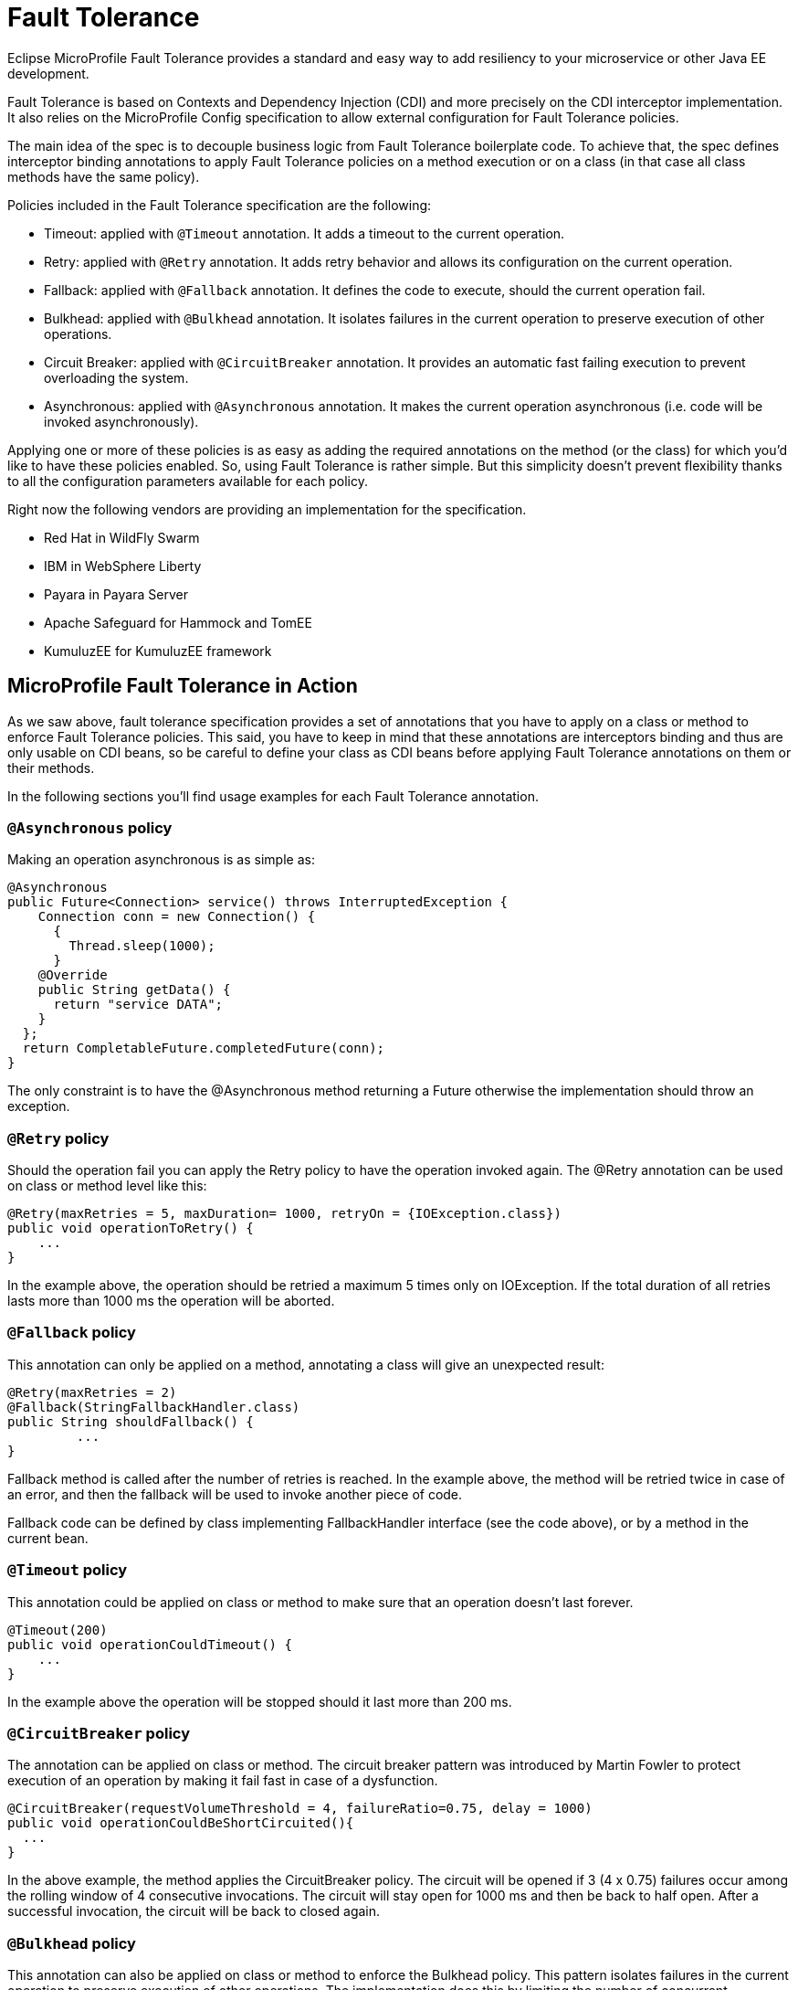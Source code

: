 = Fault Tolerance

Eclipse MicroProfile Fault Tolerance provides a standard and easy way to add resiliency to your microservice or other Java EE development.

Fault Tolerance is based on Contexts and Dependency Injection (CDI) and more precisely on the CDI interceptor implementation. It also relies on the MicroProfile Config specification to allow external configuration for Fault Tolerance policies.

The main idea of the spec is to decouple business logic from Fault Tolerance boilerplate code. To achieve that, the spec defines interceptor binding annotations to apply Fault Tolerance policies on a method execution or on a class (in that case all class methods have the same policy).

Policies included in the Fault Tolerance specification are the following:

* Timeout: applied with `@Timeout` annotation. It adds a timeout to the current operation.
* Retry: applied with `@Retry` annotation. It adds retry behavior and allows its configuration on the current operation.
* Fallback: applied with `@Fallback` annotation. It defines the code to execute, should the current operation fail.
* Bulkhead: applied with `@Bulkhead` annotation. It isolates failures in the current operation to preserve execution of other operations.
* Circuit Breaker: applied with `@CircuitBreaker` annotation. It provides an automatic fast failing execution to prevent overloading the system.
* Asynchronous: applied with `@Asynchronous` annotation. It makes the current operation asynchronous (i.e. code will be invoked asynchronously).

Applying one or more of these policies is as easy as adding the required annotations on the method (or the class) for which you'd like to have these policies enabled. So, using Fault Tolerance is rather simple. But this simplicity doesn't prevent flexibility thanks to all the configuration parameters available for each policy.

Right now the following vendors are providing an implementation for the specification.

* Red Hat in WildFly Swarm
* IBM in WebSphere Liberty
* Payara in Payara Server
* Apache Safeguard for Hammock and TomEE
* KumuluzEE for KumuluzEE framework


== MicroProfile Fault Tolerance in Action

As we saw above, fault tolerance specification provides a set of annotations that you have to apply on a class or method to enforce Fault Tolerance policies. This said, you have to keep in mind that these annotations are interceptors binding and thus are only usable on CDI beans, so be careful to define your class as CDI beans before applying Fault Tolerance annotations on them or their methods.

In the following sections you'll find usage examples for each Fault Tolerance annotation.


=== `@Asynchronous` policy
Making an operation asynchronous is as simple as:

[source, java]
----
@Asynchronous
public Future<Connection> service() throws InterruptedException {
    Connection conn = new Connection() {
      {
        Thread.sleep(1000);
      }
    @Override
    public String getData() {
      return "service DATA";
    }
  };
  return CompletableFuture.completedFuture(conn);
}
----

The only constraint is to have the @Asynchronous method returning a Future otherwise the implementation should throw an exception.

=== `@Retry` policy
Should the operation fail you can apply the Retry policy to have the operation invoked again. The @Retry annotation can be used on class or method level like this:

[source, java]
----
@Retry(maxRetries = 5, maxDuration= 1000, retryOn = {IOException.class})
public void operationToRetry() {
    ...
}
----

In the example above, the operation should be retried a maximum 5 times only on IOException. If the total duration of all retries lasts more than 1000 ms the operation will be aborted.

=== `@Fallback` policy
This annotation can only be applied on a method, annotating a class will give an unexpected result:

[source, java]
----
@Retry(maxRetries = 2)
@Fallback(StringFallbackHandler.class)
public String shouldFallback() {
	 ...
}
----

Fallback method is called after the number of retries is reached. In the example above, the method will be retried twice in case of an error, and then the fallback will be used to invoke another piece of code.

Fallback code can be defined by class implementing FallbackHandler interface (see the code above), or by a method in the current bean.

=== `@Timeout` policy
This annotation could be applied on class or method to make sure that an operation doesn't last forever.

[source, java]
----
@Timeout(200)
public void operationCouldTimeout() {
    ...
}
----

In the example above the operation will be stopped should it last more than 200 ms.

=== `@CircuitBreaker` policy

The annotation can be applied on class or method. The circuit breaker pattern was introduced by Martin Fowler to protect execution of an operation by making it fail fast in case of a dysfunction.

[source, java]
----
@CircuitBreaker(requestVolumeThreshold = 4, failureRatio=0.75, delay = 1000)
public void operationCouldBeShortCircuited(){
  ...
}
----

In the above example, the method applies the CircuitBreaker policy. The circuit will be opened if 3 (4 x 0.75) failures occur among the rolling window of 4 consecutive invocations. The circuit will stay open for 1000 ms and then be back to half open. After a successful invocation, the circuit will be back to closed again.

=== `@Bulkhead` policy

This annotation can also be applied on class or method to enforce the Bulkhead policy. This pattern isolates failures in the current operation to preserve execution of other operations. The implementation does this by limiting the number of concurrent invocations on a given method.

[source, java]
----
@Bulkhead(4)
public void bulkheadedOperation() {
       ...
}
----

In the code above this method only supports 4 invocations at the same time.
Bulkhead can also be used with @Asynchronous to limit the thread number in an asynchronous operation.

=== Configure Fault Tolerance with MP config

As we saw in the previous sections, Fault Tolerance policies are applied by using annotations. For most use cases this is enough, but for others this approach may be not be satisfactory because configuration is done at the source code level.

That's the reason why MicroProfile Fault Tolerance annotations' parameters can be overridden using the MicroProfile config.

The annotation parameters can be overwritten via config properties in the naming convention of: `<classname>/<methodname>/<annotation>/<parameter>`.

To override the maxDuration for `@Retry` on the doSomething method in MyService class, set the config property like this:

`org.example.microservice.MyService/doSomething/Retry/maxDuration=3000`

If the parameters for a particular annotation needs to be configured with the same value for a particular class, use the config property: `<classname>/<annotation>/<parameter>` for configuration.

For instance, use the following config property to override all maxRetries for the `@Retry` specified on the class MyService to 100.

`org.example.microservice.MyService/Retry/maxRetries=100`

Sometimes, the parameters need to be configured with the same value for the whole micro service (i.e. all occurrences of the annotation in the deployment).

In this circumstance, the config property `<annotation>/<parameter>` overrides the corresponding parameter value for the specified annotation. For instance, in order to override all the maxRetries for all the `@Retry` to be 30, specify the following config property:

`Retry/maxRetries=30`
